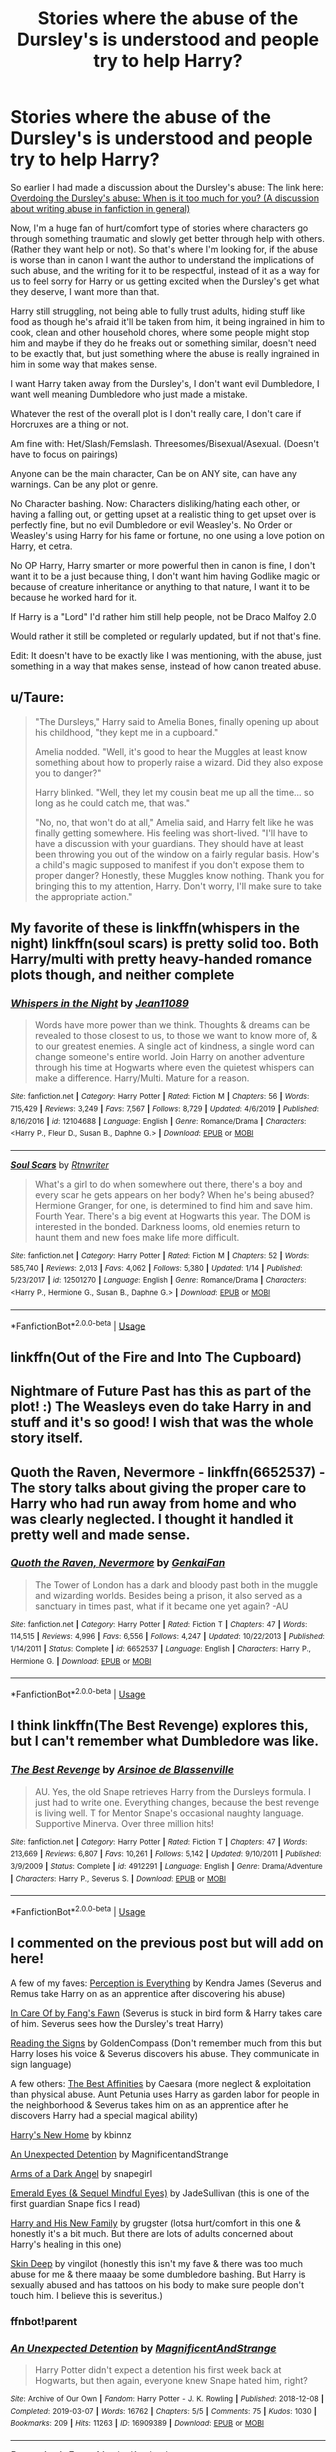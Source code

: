 #+TITLE: Stories where the abuse of the Dursley's is understood and people try to help Harry?

* Stories where the abuse of the Dursley's is understood and people try to help Harry?
:PROPERTIES:
:Author: SnarkyAndProud
:Score: 28
:DateUnix: 1589937140.0
:DateShort: 2020-May-20
:FlairText: Request
:END:
So earlier I had made a discussion about the Dursley's abuse: The link here: [[https://old.reddit.com/r/HPfanfiction/comments/gmyt58/overdoing_the_dursleys_abuse_when_is_it_too_much/][Overdoing the Dursley's abuse: When is it too much for you? (A discussion about writing abuse in fanfiction in general)]]

Now, I'm a huge fan of hurt/comfort type of stories where characters go through something traumatic and slowly get better through help with others. (Rather they want help or not). So that's where I'm looking for, if the abuse is worse than in canon I want the author to understand the implications of such abuse, and the writing for it to be respectful, instead of it as a way for us to feel sorry for Harry or us getting excited when the Dursley's get what they deserve, I want more than that.

Harry still struggling, not being able to fully trust adults, hiding stuff like food as though he's afraid it'll be taken from him, it being ingrained in him to cook, clean and other household chores, where some people might stop him and maybe if they do he freaks out or something similar, doesn't need to be exactly that, but just something where the abuse is really ingrained in him in some way that makes sense.

I want Harry taken away from the Dursley's, I don't want evil Dumbledore, I want well meaning Dumbledore who just made a mistake.

Whatever the rest of the overall plot is I don't really care, I don't care if Horcruxes are a thing or not.

Am fine with: Het/Slash/Femslash. Threesomes/Bisexual/Asexual. (Doesn't have to focus on pairings)

Anyone can be the main character, Can be on ANY site, can have any warnings. Can be any plot or genre.

No Character bashing. Now: Characters disliking/hating each other, or having a falling out, or getting upset at a realistic thing to get upset over is perfectly fine, but no evil Dumbledore or evil Weasley's. No Order or Weasley's using Harry for his fame or fortune, no one using a love potion on Harry, et cetra.

No OP Harry, Harry smarter or more powerful then in canon is fine, I don't want it to be a just because thing, I don't want him having Godlike magic or because of creature inheritance or anything to that nature, I want it to be because he worked hard for it.

If Harry is a "Lord" I'd rather him still help people, not be Draco Malfoy 2.0

Would rather it still be completed or regularly updated, but if not that's fine.

Edit: It doesn't have to be exactly like I was mentioning, with the abuse, just something in a way that makes sense, instead of how canon treated abuse.


** u/Taure:
#+begin_quote
  "The Dursleys," Harry said to Amelia Bones, finally opening up about his childhood, "they kept me in a cupboard."

  Amelia nodded. "Well, it's good to hear the Muggles at least know something about how to properly raise a wizard. Did they also expose you to danger?"

  Harry blinked. "Well, they let my cousin beat me up all the time... so long as he could catch me, that was."

  "No, no, that won't do at all," Amelia said, and Harry felt like he was finally getting somewhere. His feeling was short-lived. "I'll have to have a discussion with your guardians. They should have at least been throwing you out of the window on a fairly regular basis. How's a child's magic supposed to manifest if you don't expose them to proper danger? Honestly, these Muggles know nothing. Thank you for bringing this to my attention, Harry. Don't worry, I'll make sure to take the appropriate action."
#+end_quote
:PROPERTIES:
:Author: Taure
:Score: 25
:DateUnix: 1589955751.0
:DateShort: 2020-May-20
:END:


** My favorite of these is linkffn(whispers in the night) linkffn(soul scars) is pretty solid too. Both Harry/multi with pretty heavy-handed romance plots though, and neither complete
:PROPERTIES:
:Author: kdbvols
:Score: 3
:DateUnix: 1589939400.0
:DateShort: 2020-May-20
:END:

*** [[https://www.fanfiction.net/s/12104688/1/][*/Whispers in the Night/*]] by [[https://www.fanfiction.net/u/4926128/Jean11089][/Jean11089/]]

#+begin_quote
  Words have more power than we think. Thoughts & dreams can be revealed to those closest to us, to those we want to know more of, & to our greatest enemies. A single act of kindness, a single word can change someone's entire world. Join Harry on another adventure through his time at Hogwarts where even the quietest whispers can make a difference. Harry/Multi. Mature for a reason.
#+end_quote

^{/Site/:} ^{fanfiction.net} ^{*|*} ^{/Category/:} ^{Harry} ^{Potter} ^{*|*} ^{/Rated/:} ^{Fiction} ^{M} ^{*|*} ^{/Chapters/:} ^{56} ^{*|*} ^{/Words/:} ^{715,429} ^{*|*} ^{/Reviews/:} ^{3,249} ^{*|*} ^{/Favs/:} ^{7,567} ^{*|*} ^{/Follows/:} ^{8,729} ^{*|*} ^{/Updated/:} ^{4/6/2019} ^{*|*} ^{/Published/:} ^{8/16/2016} ^{*|*} ^{/id/:} ^{12104688} ^{*|*} ^{/Language/:} ^{English} ^{*|*} ^{/Genre/:} ^{Romance/Drama} ^{*|*} ^{/Characters/:} ^{<Harry} ^{P.,} ^{Fleur} ^{D.,} ^{Susan} ^{B.,} ^{Daphne} ^{G.>} ^{*|*} ^{/Download/:} ^{[[http://www.ff2ebook.com/old/ffn-bot/index.php?id=12104688&source=ff&filetype=epub][EPUB]]} ^{or} ^{[[http://www.ff2ebook.com/old/ffn-bot/index.php?id=12104688&source=ff&filetype=mobi][MOBI]]}

--------------

[[https://www.fanfiction.net/s/12501270/1/][*/Soul Scars/*]] by [[https://www.fanfiction.net/u/9236464/Rtnwriter][/Rtnwriter/]]

#+begin_quote
  What's a girl to do when somewhere out there, there's a boy and every scar he gets appears on her body? When he's being abused? Hermione Granger, for one, is determined to find him and save him. Fourth Year. There's a big event at Hogwarts this year. The DOM is interested in the bonded. Darkness looms, old enemies return to haunt them and new foes make life more difficult.
#+end_quote

^{/Site/:} ^{fanfiction.net} ^{*|*} ^{/Category/:} ^{Harry} ^{Potter} ^{*|*} ^{/Rated/:} ^{Fiction} ^{M} ^{*|*} ^{/Chapters/:} ^{52} ^{*|*} ^{/Words/:} ^{585,740} ^{*|*} ^{/Reviews/:} ^{2,013} ^{*|*} ^{/Favs/:} ^{4,062} ^{*|*} ^{/Follows/:} ^{5,380} ^{*|*} ^{/Updated/:} ^{1/14} ^{*|*} ^{/Published/:} ^{5/23/2017} ^{*|*} ^{/id/:} ^{12501270} ^{*|*} ^{/Language/:} ^{English} ^{*|*} ^{/Genre/:} ^{Romance/Drama} ^{*|*} ^{/Characters/:} ^{<Harry} ^{P.,} ^{Hermione} ^{G.,} ^{Susan} ^{B.,} ^{Daphne} ^{G.>} ^{*|*} ^{/Download/:} ^{[[http://www.ff2ebook.com/old/ffn-bot/index.php?id=12501270&source=ff&filetype=epub][EPUB]]} ^{or} ^{[[http://www.ff2ebook.com/old/ffn-bot/index.php?id=12501270&source=ff&filetype=mobi][MOBI]]}

--------------

*FanfictionBot*^{2.0.0-beta} | [[https://github.com/tusing/reddit-ffn-bot/wiki/Usage][Usage]]
:PROPERTIES:
:Author: FanfictionBot
:Score: 1
:DateUnix: 1589939430.0
:DateShort: 2020-May-20
:END:


** linkffn(Out of the Fire and Into The Cupboard)
:PROPERTIES:
:Author: aMiserable_creature
:Score: 1
:DateUnix: 1589944021.0
:DateShort: 2020-May-20
:END:


** Nightmare of Future Past has this as part of the plot! :) The Weasleys even do take Harry in and stuff and it's so good! I wish that was the whole story itself.
:PROPERTIES:
:Score: 1
:DateUnix: 1589945410.0
:DateShort: 2020-May-20
:END:


** Quoth the Raven, Nevermore - linkffn(6652537) - The story talks about giving the proper care to Harry who had run away from home and who was clearly neglected. I thought it handled it pretty well and made sense.
:PROPERTIES:
:Author: PhantomKeeperQazs
:Score: 1
:DateUnix: 1589945795.0
:DateShort: 2020-May-20
:END:

*** [[https://www.fanfiction.net/s/6652537/1/][*/Quoth the Raven, Nevermore/*]] by [[https://www.fanfiction.net/u/1013852/GenkaiFan][/GenkaiFan/]]

#+begin_quote
  The Tower of London has a dark and bloody past both in the muggle and wizarding worlds. Besides being a prison, it also served as a sanctuary in times past, what if it became one yet again? -AU
#+end_quote

^{/Site/:} ^{fanfiction.net} ^{*|*} ^{/Category/:} ^{Harry} ^{Potter} ^{*|*} ^{/Rated/:} ^{Fiction} ^{T} ^{*|*} ^{/Chapters/:} ^{47} ^{*|*} ^{/Words/:} ^{114,515} ^{*|*} ^{/Reviews/:} ^{4,996} ^{*|*} ^{/Favs/:} ^{6,556} ^{*|*} ^{/Follows/:} ^{4,247} ^{*|*} ^{/Updated/:} ^{10/22/2013} ^{*|*} ^{/Published/:} ^{1/14/2011} ^{*|*} ^{/Status/:} ^{Complete} ^{*|*} ^{/id/:} ^{6652537} ^{*|*} ^{/Language/:} ^{English} ^{*|*} ^{/Characters/:} ^{Harry} ^{P.,} ^{Hermione} ^{G.} ^{*|*} ^{/Download/:} ^{[[http://www.ff2ebook.com/old/ffn-bot/index.php?id=6652537&source=ff&filetype=epub][EPUB]]} ^{or} ^{[[http://www.ff2ebook.com/old/ffn-bot/index.php?id=6652537&source=ff&filetype=mobi][MOBI]]}

--------------

*FanfictionBot*^{2.0.0-beta} | [[https://github.com/tusing/reddit-ffn-bot/wiki/Usage][Usage]]
:PROPERTIES:
:Author: FanfictionBot
:Score: 1
:DateUnix: 1589945811.0
:DateShort: 2020-May-20
:END:


** I think linkffn(The Best Revenge) explores this, but I can't remember what Dumbledore was like.
:PROPERTIES:
:Score: 1
:DateUnix: 1589951211.0
:DateShort: 2020-May-20
:END:

*** [[https://www.fanfiction.net/s/4912291/1/][*/The Best Revenge/*]] by [[https://www.fanfiction.net/u/352534/Arsinoe-de-Blassenville][/Arsinoe de Blassenville/]]

#+begin_quote
  AU. Yes, the old Snape retrieves Harry from the Dursleys formula. I just had to write one. Everything changes, because the best revenge is living well. T for Mentor Snape's occasional naughty language. Supportive Minerva. Over three million hits!
#+end_quote

^{/Site/:} ^{fanfiction.net} ^{*|*} ^{/Category/:} ^{Harry} ^{Potter} ^{*|*} ^{/Rated/:} ^{Fiction} ^{T} ^{*|*} ^{/Chapters/:} ^{47} ^{*|*} ^{/Words/:} ^{213,669} ^{*|*} ^{/Reviews/:} ^{6,807} ^{*|*} ^{/Favs/:} ^{10,261} ^{*|*} ^{/Follows/:} ^{5,142} ^{*|*} ^{/Updated/:} ^{9/10/2011} ^{*|*} ^{/Published/:} ^{3/9/2009} ^{*|*} ^{/Status/:} ^{Complete} ^{*|*} ^{/id/:} ^{4912291} ^{*|*} ^{/Language/:} ^{English} ^{*|*} ^{/Genre/:} ^{Drama/Adventure} ^{*|*} ^{/Characters/:} ^{Harry} ^{P.,} ^{Severus} ^{S.} ^{*|*} ^{/Download/:} ^{[[http://www.ff2ebook.com/old/ffn-bot/index.php?id=4912291&source=ff&filetype=epub][EPUB]]} ^{or} ^{[[http://www.ff2ebook.com/old/ffn-bot/index.php?id=4912291&source=ff&filetype=mobi][MOBI]]}

--------------

*FanfictionBot*^{2.0.0-beta} | [[https://github.com/tusing/reddit-ffn-bot/wiki/Usage][Usage]]
:PROPERTIES:
:Author: FanfictionBot
:Score: 1
:DateUnix: 1589951244.0
:DateShort: 2020-May-20
:END:


** I commented on the previous post but will add on here!

A few of my faves: [[https://m.fanfiction.net/s/5926514/1/Perception-is-Everything][Perception is Everything]] by Kendra James (Severus and Remus take Harry on as an apprentice after discovering his abuse)

[[https://m.fanfiction.net/s/4927160/1/In-Care-Of][In Care Of by Fang's Fawn]] (Severus is stuck in bird form & Harry takes care of him. Severus sees how the Dursley's treat Harry)

[[https://m.fanfiction.net/s/3341876/1/Reading-the-Signs][Reading the Signs]] by GoldenCompass (Don't remember much from this but Harry loses his voice & Severus discovers his abuse. They communicate in sign language)

A few others: [[https://m.fanfiction.net/s/12063568/1/][The Best Affinities]] by Caesara (more neglect & exploitation than physical abuse. Aunt Petunia uses Harry as garden labor for people in the neighborhood & Severus takes him on as an apprentice after he discovers Harry had a special magical ability)

[[https://m.fanfiction.net/s/4437151/1/Harry-s-New-Home][Harry's New Home]] by kbinnz

[[https://archiveofourown.org/works/16909389/chapters/39725442#workskin][An Unexpected Detention]] by MagnificentandStrange

[[https://m.fanfiction.net/s/4547552/1/Arms-of-A-Dark-Angel][Arms of a Dark Angel]] by snapegirl

[[https://m.fanfiction.net/s/3804990/1/Emerald-Eyes][Emerald Eyes (& Sequel Mindful Eyes)]] by JadeSullivan (this is one of the first guardian Snape fics I read)

[[https://m.fanfiction.net/s/4722467/5/][Harry and His New Family]] by grugster (lotsa hurt/comfort in this one & honestly it's a bit much. But there are lots of adults concerned about Harry's healing in this one)

[[https://m.fanfiction.net/s/2519543/1/Skin-Deep][Skin Deep]] by vingilot (honestly this isn't my fave & there was too much abuse for me & there maaay be some dumbledore bashing. But Harry is sexually abused and has tattoos on his body to make sure people don't touch him. I believe this is severitus.)
:PROPERTIES:
:Author: LondonFoggie
:Score: 1
:DateUnix: 1589941786.0
:DateShort: 2020-May-20
:END:

*** ffnbot!parent
:PROPERTIES:
:Author: aMiserable_creature
:Score: 1
:DateUnix: 1589943994.0
:DateShort: 2020-May-20
:END:


*** [[https://archiveofourown.org/works/16909389][*/An Unexpected Detention/*]] by [[https://www.archiveofourown.org/users/MagnificentAndStrange/pseuds/MagnificentAndStrange][/MagnificentAndStrange/]]

#+begin_quote
  Harry Potter didn't expect a detention his first week back at Hogwarts, but then again, everyone knew Snape hated him, right?
#+end_quote

^{/Site/:} ^{Archive} ^{of} ^{Our} ^{Own} ^{*|*} ^{/Fandom/:} ^{Harry} ^{Potter} ^{-} ^{J.} ^{K.} ^{Rowling} ^{*|*} ^{/Published/:} ^{2018-12-08} ^{*|*} ^{/Completed/:} ^{2019-03-07} ^{*|*} ^{/Words/:} ^{16762} ^{*|*} ^{/Chapters/:} ^{5/5} ^{*|*} ^{/Comments/:} ^{75} ^{*|*} ^{/Kudos/:} ^{1030} ^{*|*} ^{/Bookmarks/:} ^{209} ^{*|*} ^{/Hits/:} ^{11263} ^{*|*} ^{/ID/:} ^{16909389} ^{*|*} ^{/Download/:} ^{[[https://archiveofourown.org/downloads/16909389/An%20Unexpected%20Detention.epub?updated_at=1551984032][EPUB]]} ^{or} ^{[[https://archiveofourown.org/downloads/16909389/An%20Unexpected%20Detention.mobi?updated_at=1551984032][MOBI]]}

--------------

[[https://www.fanfiction.net/s/5926514/1/][*/Perception is Everything/*]] by [[https://www.fanfiction.net/u/2281943/Kendra-James][/Kendra James/]]

#+begin_quote
  When Severus Snape is left in charge of Hogwarts over the christmas break, he is less than pleased to discover Harry will be one of his charges. Events force him to face that Mr Potter may not be quite what he has assumed all these years. Year 6
#+end_quote

^{/Site/:} ^{fanfiction.net} ^{*|*} ^{/Category/:} ^{Harry} ^{Potter} ^{*|*} ^{/Rated/:} ^{Fiction} ^{K+} ^{*|*} ^{/Chapters/:} ^{42} ^{*|*} ^{/Words/:} ^{165,658} ^{*|*} ^{/Reviews/:} ^{4,825} ^{*|*} ^{/Favs/:} ^{9,308} ^{*|*} ^{/Follows/:} ^{5,870} ^{*|*} ^{/Updated/:} ^{5/31/2014} ^{*|*} ^{/Published/:} ^{4/26/2010} ^{*|*} ^{/Status/:} ^{Complete} ^{*|*} ^{/id/:} ^{5926514} ^{*|*} ^{/Language/:} ^{English} ^{*|*} ^{/Genre/:} ^{Drama/Hurt/Comfort} ^{*|*} ^{/Characters/:} ^{Harry} ^{P.,} ^{Severus} ^{S.} ^{*|*} ^{/Download/:} ^{[[http://www.ff2ebook.com/old/ffn-bot/index.php?id=5926514&source=ff&filetype=epub][EPUB]]} ^{or} ^{[[http://www.ff2ebook.com/old/ffn-bot/index.php?id=5926514&source=ff&filetype=mobi][MOBI]]}

--------------

[[https://www.fanfiction.net/s/4927160/1/][*/In Care Of/*]] by [[https://www.fanfiction.net/u/1836175/Fang-s-Fawn][/Fang's Fawn/]]

#+begin_quote
  During the summer before sixth year, Harry finds an injured bat in the garden and decides to try to heal it...and an unwilling Snape learns just what kind of a person Harry Potter really is. No slash.
#+end_quote

^{/Site/:} ^{fanfiction.net} ^{*|*} ^{/Category/:} ^{Harry} ^{Potter} ^{*|*} ^{/Rated/:} ^{Fiction} ^{T} ^{*|*} ^{/Chapters/:} ^{16} ^{*|*} ^{/Words/:} ^{47,029} ^{*|*} ^{/Reviews/:} ^{2,132} ^{*|*} ^{/Favs/:} ^{10,882} ^{*|*} ^{/Follows/:} ^{3,753} ^{*|*} ^{/Updated/:} ^{2/3/2015} ^{*|*} ^{/Published/:} ^{3/16/2009} ^{*|*} ^{/Status/:} ^{Complete} ^{*|*} ^{/id/:} ^{4927160} ^{*|*} ^{/Language/:} ^{English} ^{*|*} ^{/Genre/:} ^{Hurt/Comfort/Drama} ^{*|*} ^{/Characters/:} ^{Harry} ^{P.,} ^{Severus} ^{S.} ^{*|*} ^{/Download/:} ^{[[http://www.ff2ebook.com/old/ffn-bot/index.php?id=4927160&source=ff&filetype=epub][EPUB]]} ^{or} ^{[[http://www.ff2ebook.com/old/ffn-bot/index.php?id=4927160&source=ff&filetype=mobi][MOBI]]}

--------------

[[https://www.fanfiction.net/s/3341876/1/][*/Reading the Signs/*]] by [[https://www.fanfiction.net/u/537585/goldencompass][/goldencompass/]]

#+begin_quote
  Harry is hurt and loses his voice. Will Snape help him find it? Not slash.
#+end_quote

^{/Site/:} ^{fanfiction.net} ^{*|*} ^{/Category/:} ^{Harry} ^{Potter} ^{*|*} ^{/Rated/:} ^{Fiction} ^{K+} ^{*|*} ^{/Chapters/:} ^{26} ^{*|*} ^{/Words/:} ^{50,699} ^{*|*} ^{/Reviews/:} ^{1,495} ^{*|*} ^{/Favs/:} ^{3,206} ^{*|*} ^{/Follows/:} ^{1,233} ^{*|*} ^{/Updated/:} ^{3/16/2008} ^{*|*} ^{/Published/:} ^{1/14/2007} ^{*|*} ^{/Status/:} ^{Complete} ^{*|*} ^{/id/:} ^{3341876} ^{*|*} ^{/Language/:} ^{English} ^{*|*} ^{/Genre/:} ^{Hurt/Comfort/Drama} ^{*|*} ^{/Characters/:} ^{Harry} ^{P.,} ^{Severus} ^{S.} ^{*|*} ^{/Download/:} ^{[[http://www.ff2ebook.com/old/ffn-bot/index.php?id=3341876&source=ff&filetype=epub][EPUB]]} ^{or} ^{[[http://www.ff2ebook.com/old/ffn-bot/index.php?id=3341876&source=ff&filetype=mobi][MOBI]]}

--------------

[[https://www.fanfiction.net/s/12063568/1/][*/The Best Affinities/*]] by [[https://www.fanfiction.net/u/1324713/caesara][/caesara/]]

#+begin_quote
  At Hogwarts, Harry is nothing special. In the summer, he's free labor in his aunt's Loan-Out-Unwanted-Nephews-As-Gardeners Business. But one potions master with a rare gift recognizes something in Harry that could be trained for greatness. AU. Apprentice!Fic
#+end_quote

^{/Site/:} ^{fanfiction.net} ^{*|*} ^{/Category/:} ^{Harry} ^{Potter} ^{*|*} ^{/Rated/:} ^{Fiction} ^{K+} ^{*|*} ^{/Chapters/:} ^{8} ^{*|*} ^{/Words/:} ^{21,132} ^{*|*} ^{/Reviews/:} ^{71} ^{*|*} ^{/Favs/:} ^{223} ^{*|*} ^{/Follows/:} ^{355} ^{*|*} ^{/Updated/:} ^{4/13} ^{*|*} ^{/Published/:} ^{7/22/2016} ^{*|*} ^{/id/:} ^{12063568} ^{*|*} ^{/Language/:} ^{English} ^{*|*} ^{/Characters/:} ^{Harry} ^{P.,} ^{Severus} ^{S.,} ^{OC} ^{*|*} ^{/Download/:} ^{[[http://www.ff2ebook.com/old/ffn-bot/index.php?id=12063568&source=ff&filetype=epub][EPUB]]} ^{or} ^{[[http://www.ff2ebook.com/old/ffn-bot/index.php?id=12063568&source=ff&filetype=mobi][MOBI]]}

--------------

[[https://www.fanfiction.net/s/4437151/1/][*/Harry's New Home/*]] by [[https://www.fanfiction.net/u/1577900/kbinnz][/kbinnz/]]

#+begin_quote
  One lonely little boy. One snarky, grumpy git. When the safety of one was entrusted to the other, everyone knew this was not going to turn out well... Or was it? AU, sequel to "Harry's First Detention". OVER FIVE MILLION HITS!
#+end_quote

^{/Site/:} ^{fanfiction.net} ^{*|*} ^{/Category/:} ^{Harry} ^{Potter} ^{*|*} ^{/Rated/:} ^{Fiction} ^{T} ^{*|*} ^{/Chapters/:} ^{64} ^{*|*} ^{/Words/:} ^{318,389} ^{*|*} ^{/Reviews/:} ^{11,835} ^{*|*} ^{/Favs/:} ^{9,675} ^{*|*} ^{/Follows/:} ^{3,518} ^{*|*} ^{/Updated/:} ^{5/9/2016} ^{*|*} ^{/Published/:} ^{7/31/2008} ^{*|*} ^{/Status/:} ^{Complete} ^{*|*} ^{/id/:} ^{4437151} ^{*|*} ^{/Language/:} ^{English} ^{*|*} ^{/Characters/:} ^{Harry} ^{P.,} ^{Severus} ^{S.} ^{*|*} ^{/Download/:} ^{[[http://www.ff2ebook.com/old/ffn-bot/index.php?id=4437151&source=ff&filetype=epub][EPUB]]} ^{or} ^{[[http://www.ff2ebook.com/old/ffn-bot/index.php?id=4437151&source=ff&filetype=mobi][MOBI]]}

--------------

[[https://www.fanfiction.net/s/4547552/1/][*/Arms of A Dark Angel/*]] by [[https://www.fanfiction.net/u/1386923/Snapegirlkmf][/Snapegirlkmf/]]

#+begin_quote
  Neglected by his caregivers, little Harry would not have survived were it not for the mysterious dark angel who helped him. Harry never knew his name, until he went to Hogwarts and discovered a certain professor bore a remarkable resemblence to his savior
#+end_quote

^{/Site/:} ^{fanfiction.net} ^{*|*} ^{/Category/:} ^{Harry} ^{Potter} ^{*|*} ^{/Rated/:} ^{Fiction} ^{K+} ^{*|*} ^{/Chapters/:} ^{47} ^{*|*} ^{/Words/:} ^{232,468} ^{*|*} ^{/Reviews/:} ^{1,628} ^{*|*} ^{/Favs/:} ^{2,485} ^{*|*} ^{/Follows/:} ^{901} ^{*|*} ^{/Updated/:} ^{11/23/2008} ^{*|*} ^{/Published/:} ^{9/19/2008} ^{*|*} ^{/Status/:} ^{Complete} ^{*|*} ^{/id/:} ^{4547552} ^{*|*} ^{/Language/:} ^{English} ^{*|*} ^{/Characters/:} ^{Harry} ^{P.,} ^{Severus} ^{S.} ^{*|*} ^{/Download/:} ^{[[http://www.ff2ebook.com/old/ffn-bot/index.php?id=4547552&source=ff&filetype=epub][EPUB]]} ^{or} ^{[[http://www.ff2ebook.com/old/ffn-bot/index.php?id=4547552&source=ff&filetype=mobi][MOBI]]}

--------------

[[https://www.fanfiction.net/s/3804990/1/][*/Emerald Eyes/*]] by [[https://www.fanfiction.net/u/1383544/JadeSullivan][/JadeSullivan/]]

#+begin_quote
  After Harry is caught exploding a cauldron in 2nd year Potions, Snape insists he keep a firm hand on the boy he must secretly protect. However, Snape discovers that there is more to the twelve yr old than unruliness.
#+end_quote

^{/Site/:} ^{fanfiction.net} ^{*|*} ^{/Category/:} ^{Harry} ^{Potter} ^{*|*} ^{/Rated/:} ^{Fiction} ^{T} ^{*|*} ^{/Chapters/:} ^{33} ^{*|*} ^{/Words/:} ^{124,843} ^{*|*} ^{/Reviews/:} ^{2,016} ^{*|*} ^{/Favs/:} ^{2,491} ^{*|*} ^{/Follows/:} ^{1,004} ^{*|*} ^{/Updated/:} ^{5/15/2009} ^{*|*} ^{/Published/:} ^{9/26/2007} ^{*|*} ^{/Status/:} ^{Complete} ^{*|*} ^{/id/:} ^{3804990} ^{*|*} ^{/Language/:} ^{English} ^{*|*} ^{/Genre/:} ^{Angst} ^{*|*} ^{/Characters/:} ^{Harry} ^{P.,} ^{Severus} ^{S.} ^{*|*} ^{/Download/:} ^{[[http://www.ff2ebook.com/old/ffn-bot/index.php?id=3804990&source=ff&filetype=epub][EPUB]]} ^{or} ^{[[http://www.ff2ebook.com/old/ffn-bot/index.php?id=3804990&source=ff&filetype=mobi][MOBI]]}

--------------

*FanfictionBot*^{2.0.0-beta} | [[https://github.com/tusing/reddit-ffn-bot/wiki/Usage][Usage]]
:PROPERTIES:
:Author: FanfictionBot
:Score: 1
:DateUnix: 1589944024.0
:DateShort: 2020-May-20
:END:


*** [[https://www.fanfiction.net/s/4722467/1/][*/Harry and His New Family/*]] by [[https://www.fanfiction.net/u/721716/grugster][/grugster/]]

#+begin_quote
  Harry is getting abused by his relatives. When Snape and his wife find out about it, they adopt him. So now he has two little twin brothers and caring family to cope with. AU!
#+end_quote

^{/Site/:} ^{fanfiction.net} ^{*|*} ^{/Category/:} ^{Harry} ^{Potter} ^{*|*} ^{/Rated/:} ^{Fiction} ^{K+} ^{*|*} ^{/Chapters/:} ^{85} ^{*|*} ^{/Words/:} ^{215,191} ^{*|*} ^{/Reviews/:} ^{3,409} ^{*|*} ^{/Favs/:} ^{2,037} ^{*|*} ^{/Follows/:} ^{1,080} ^{*|*} ^{/Updated/:} ^{8/9/2010} ^{*|*} ^{/Published/:} ^{12/17/2008} ^{*|*} ^{/Status/:} ^{Complete} ^{*|*} ^{/id/:} ^{4722467} ^{*|*} ^{/Language/:} ^{English} ^{*|*} ^{/Genre/:} ^{Hurt/Comfort/Family} ^{*|*} ^{/Characters/:} ^{Severus} ^{S.,} ^{Harry} ^{P.} ^{*|*} ^{/Download/:} ^{[[http://www.ff2ebook.com/old/ffn-bot/index.php?id=4722467&source=ff&filetype=epub][EPUB]]} ^{or} ^{[[http://www.ff2ebook.com/old/ffn-bot/index.php?id=4722467&source=ff&filetype=mobi][MOBI]]}

--------------

[[https://www.fanfiction.net/s/2519543/1/][*/Skin Deep/*]] by [[https://www.fanfiction.net/u/868808/Vingilot][/Vingilot/]]

#+begin_quote
  Harry and his friends create a new type of magic embodied in Harry's tattoos to keep him protected from his uncle. When the new magic works Harry is removed to Hogwarts where Dumbledore finally tells him the truth. Severitus. Written PreHBP HarryBill
#+end_quote

^{/Site/:} ^{fanfiction.net} ^{*|*} ^{/Category/:} ^{Harry} ^{Potter} ^{*|*} ^{/Rated/:} ^{Fiction} ^{M} ^{*|*} ^{/Chapters/:} ^{72} ^{*|*} ^{/Words/:} ^{231,238} ^{*|*} ^{/Reviews/:} ^{3,102} ^{*|*} ^{/Favs/:} ^{4,107} ^{*|*} ^{/Follows/:} ^{2,394} ^{*|*} ^{/Updated/:} ^{7/27/2007} ^{*|*} ^{/Published/:} ^{8/5/2005} ^{*|*} ^{/id/:} ^{2519543} ^{*|*} ^{/Language/:} ^{English} ^{*|*} ^{/Genre/:} ^{Romance} ^{*|*} ^{/Characters/:} ^{Harry} ^{P.,} ^{Severus} ^{S.} ^{*|*} ^{/Download/:} ^{[[http://www.ff2ebook.com/old/ffn-bot/index.php?id=2519543&source=ff&filetype=epub][EPUB]]} ^{or} ^{[[http://www.ff2ebook.com/old/ffn-bot/index.php?id=2519543&source=ff&filetype=mobi][MOBI]]}

--------------

*FanfictionBot*^{2.0.0-beta} | [[https://github.com/tusing/reddit-ffn-bot/wiki/Usage][Usage]]
:PROPERTIES:
:Author: FanfictionBot
:Score: 1
:DateUnix: 1589944036.0
:DateShort: 2020-May-20
:END:


*** Seconding Harry's New Home, amazing fic
:PROPERTIES:
:Score: 1
:DateUnix: 1589951171.0
:DateShort: 2020-May-20
:END:


*** Fang's Fawn is a character from Bridge of Birds, a Chinese mythology-based fantasy by Barry Hughart. Well worth reading!
:PROPERTIES:
:Author: hereiamtosavetheday_
:Score: 1
:DateUnix: 1589957663.0
:DateShort: 2020-May-20
:END:
